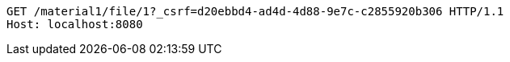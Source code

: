[source,http,options="nowrap"]
----
GET /material1/file/1?_csrf=d20ebbd4-ad4d-4d88-9e7c-c2855920b306 HTTP/1.1
Host: localhost:8080

----
